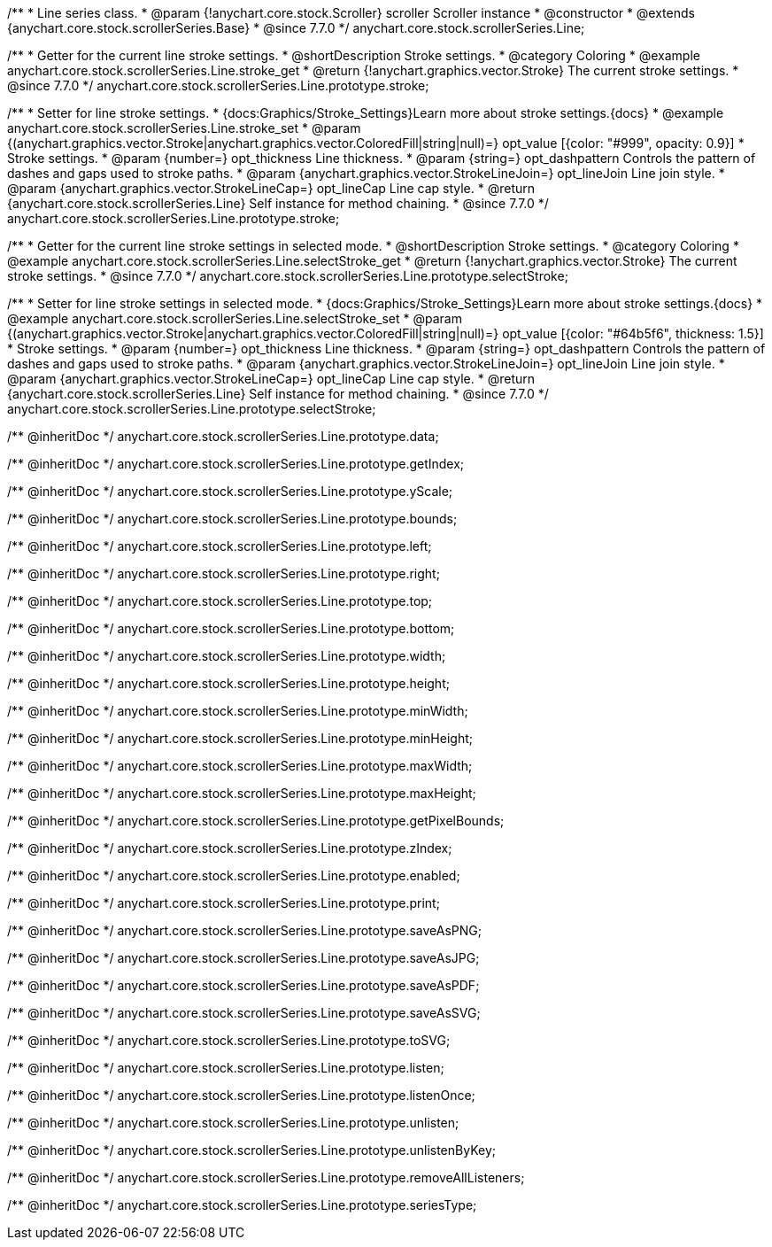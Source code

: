 /**
 * Line series class.
 * @param {!anychart.core.stock.Scroller} scroller Scroller instance
 * @constructor
 * @extends {anychart.core.stock.scrollerSeries.Base}
 * @since 7.7.0
 */
anychart.core.stock.scrollerSeries.Line;


//----------------------------------------------------------------------------------------------------------------------
//
//  anychart.core.stock.scrollerSeries.Line.prototype.stroke
//
//----------------------------------------------------------------------------------------------------------------------

/**
 * Getter for the current line stroke settings.
 * @shortDescription Stroke settings.
 * @category Coloring
 * @example anychart.core.stock.scrollerSeries.Line.stroke_get
 * @return {!anychart.graphics.vector.Stroke} The current stroke settings.
 * @since 7.7.0
 */
anychart.core.stock.scrollerSeries.Line.prototype.stroke;

/**
 * Setter for line stroke settings.
 * {docs:Graphics/Stroke_Settings}Learn more about stroke settings.{docs}
 * @example anychart.core.stock.scrollerSeries.Line.stroke_set
 * @param {(anychart.graphics.vector.Stroke|anychart.graphics.vector.ColoredFill|string|null)=} opt_value [{color: "#999", opacity: 0.9}]
 * Stroke settings.
 * @param {number=} opt_thickness Line thickness.
 * @param {string=} opt_dashpattern Controls the pattern of dashes and gaps used to stroke paths.
 * @param {anychart.graphics.vector.StrokeLineJoin=} opt_lineJoin Line join style.
 * @param {anychart.graphics.vector.StrokeLineCap=} opt_lineCap Line cap style.
 * @return {anychart.core.stock.scrollerSeries.Line} Self instance for method chaining.
 * @since 7.7.0
 */
anychart.core.stock.scrollerSeries.Line.prototype.stroke;


//----------------------------------------------------------------------------------------------------------------------
//
//  anychart.core.stock.scrollerSeries.Line.prototype.selectStroke
//
//----------------------------------------------------------------------------------------------------------------------

/**
 * Getter for the current line stroke settings in selected mode.
 * @shortDescription Stroke settings.
 * @category Coloring
 * @example anychart.core.stock.scrollerSeries.Line.selectStroke_get
 * @return {!anychart.graphics.vector.Stroke} The current stroke settings.
 * @since 7.7.0
 */
anychart.core.stock.scrollerSeries.Line.prototype.selectStroke;

/**
 * Setter for line stroke settings in selected mode.
 * {docs:Graphics/Stroke_Settings}Learn more about stroke settings.{docs}
 * @example anychart.core.stock.scrollerSeries.Line.selectStroke_set
 * @param {(anychart.graphics.vector.Stroke|anychart.graphics.vector.ColoredFill|string|null)=} opt_value [{color: "#64b5f6", thickness: 1.5}]
 * Stroke settings.
 * @param {number=} opt_thickness Line thickness.
 * @param {string=} opt_dashpattern Controls the pattern of dashes and gaps used to stroke paths.
 * @param {anychart.graphics.vector.StrokeLineJoin=} opt_lineJoin Line join style.
 * @param {anychart.graphics.vector.StrokeLineCap=} opt_lineCap Line cap style.
 * @return {anychart.core.stock.scrollerSeries.Line} Self instance for method chaining.
 * @since 7.7.0
 */
anychart.core.stock.scrollerSeries.Line.prototype.selectStroke;

/** @inheritDoc */
anychart.core.stock.scrollerSeries.Line.prototype.data;

/** @inheritDoc */
anychart.core.stock.scrollerSeries.Line.prototype.getIndex;

/** @inheritDoc */
anychart.core.stock.scrollerSeries.Line.prototype.yScale;

/** @inheritDoc */
anychart.core.stock.scrollerSeries.Line.prototype.bounds;

/** @inheritDoc */
anychart.core.stock.scrollerSeries.Line.prototype.left;

/** @inheritDoc */
anychart.core.stock.scrollerSeries.Line.prototype.right;

/** @inheritDoc */
anychart.core.stock.scrollerSeries.Line.prototype.top;

/** @inheritDoc */
anychart.core.stock.scrollerSeries.Line.prototype.bottom;

/** @inheritDoc */
anychart.core.stock.scrollerSeries.Line.prototype.width;

/** @inheritDoc */
anychart.core.stock.scrollerSeries.Line.prototype.height;

/** @inheritDoc */
anychart.core.stock.scrollerSeries.Line.prototype.minWidth;

/** @inheritDoc */
anychart.core.stock.scrollerSeries.Line.prototype.minHeight;

/** @inheritDoc */
anychart.core.stock.scrollerSeries.Line.prototype.maxWidth;

/** @inheritDoc */
anychart.core.stock.scrollerSeries.Line.prototype.maxHeight;

/** @inheritDoc */
anychart.core.stock.scrollerSeries.Line.prototype.getPixelBounds;

/** @inheritDoc */
anychart.core.stock.scrollerSeries.Line.prototype.zIndex;

/** @inheritDoc */
anychart.core.stock.scrollerSeries.Line.prototype.enabled;

/** @inheritDoc */
anychart.core.stock.scrollerSeries.Line.prototype.print;

/** @inheritDoc */
anychart.core.stock.scrollerSeries.Line.prototype.saveAsPNG;

/** @inheritDoc */
anychart.core.stock.scrollerSeries.Line.prototype.saveAsJPG;

/** @inheritDoc */
anychart.core.stock.scrollerSeries.Line.prototype.saveAsPDF;

/** @inheritDoc */
anychart.core.stock.scrollerSeries.Line.prototype.saveAsSVG;

/** @inheritDoc */
anychart.core.stock.scrollerSeries.Line.prototype.toSVG;

/** @inheritDoc */
anychart.core.stock.scrollerSeries.Line.prototype.listen;

/** @inheritDoc */
anychart.core.stock.scrollerSeries.Line.prototype.listenOnce;

/** @inheritDoc */
anychart.core.stock.scrollerSeries.Line.prototype.unlisten;

/** @inheritDoc */
anychart.core.stock.scrollerSeries.Line.prototype.unlistenByKey;

/** @inheritDoc */
anychart.core.stock.scrollerSeries.Line.prototype.removeAllListeners;

/** @inheritDoc */
anychart.core.stock.scrollerSeries.Line.prototype.seriesType;